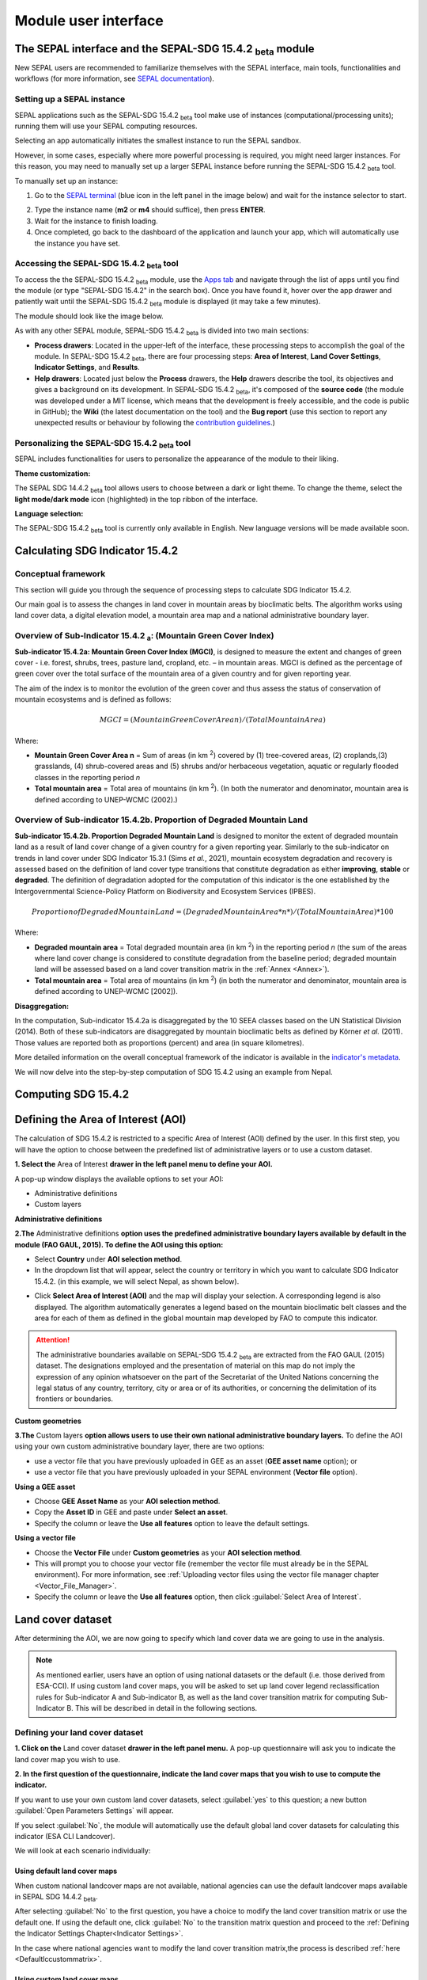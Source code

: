 Module user interface
=====================

The SEPAL interface and the SEPAL-SDG 15.4.2 :sub:`beta` module
---------------------------------------------------------------

New SEPAL users are recommended to familiarize themselves with the SEPAL interface, main tools, functionalities and workflows (for more information, see `SEPAL documentation <https://docs.sepal.io/en/latest/setup/presentation.html#sepal-interface>`_).

Setting up a SEPAL instance
^^^^^^^^^^^^^^^^^^^^^^^^^^^
SEPAL applications such as the SEPAL-SDG 15.4.2 :sub:`beta` tool make use of instances (computational/processing units); running them will use your SEPAL computing resources.

Selecting an app automatically initiates the smallest instance to run the SEPAL sandbox. 

However, in some cases, especially where more powerful processing is required, you might need larger instances. For this reason, you may need to manually set up a larger SEPAL instance before running the SEPAL-SDG 15.4.2 :sub:`beta` tool. 

To manually set up an instance:

1. Go to the `SEPAL terminal <https://docs.sepal.io/en/latest/setup/presentation.html#terminal>`_ (blue icon in the left panel in the image below) and wait for the instance selector to start.

.. image:: ../_static/sepal/setting_instance.PNG
   :align: center
   :width: 600
   :alt: Setting instances

2. Type the instance name (**m2** or **m4** should suffice), then press **ENTER**.
3. Wait for the instance to finish loading.
4. Once completed, go back to the dashboard of the application and launch your app, which will automatically use the instance you have set.

Accessing the SEPAL-SDG 15.4.2 :sub:`beta` tool
^^^^^^^^^^^^^^^^^^^^^^^^^^^^^^^^^^^^^^^^^^^^^^^

To access the the SEPAL-SDG 15.4.2 :sub:`beta` module, use the `Apps tab <https://docs.sepal.io/en/latest/setup/presentation.html#apps-tab>`_ and navigate through the list of apps until you find the module (or type "SEPAL-SDG 15.4.2" in the search box). Once you have found it, hover over the app drawer and patiently wait until the SEPAL-SDG 15.4.2 :sub:`beta` module is displayed (it may take a few minutes). 

.. image:: ../_static/sepal/accessing_sepal_module.png
   :align: center
   :width: 1000
   :alt: Accessing module

The module should look like the image below. 

As with any other SEPAL module, SEPAL-SDG 15.4.2 :sub:`beta` is divided into two main sections:

- **Process drawers**: Located in the upper-left of the interface, these processing steps to accomplish the goal of the module. In SEPAL-SDG 15.4.2 :sub:`beta`, there are four processing steps: **Area of Interest**, **Land Cover Settings**, **Indicator Settings**, and **Results**.

- **Help drawers**: Located just below the **Process** drawers, the **Help** drawers describe the tool, its objectives and gives a background on its development. In SEPAL-SDG 15.4.2 :sub:`beta`, it's composed of the **source code** (the module was developed under a MIT license, which means that the development is freely accessible, and the code is public in GitHub); the **Wiki** (the latest documentation on the tool) and the **Bug report** (use this section to report any unexpected results or behaviour by following the `contribution guidelines <https://github.com/dfguerrerom/sepal_mgci/blob/master/CONTRIBUTE.md>`_.)

.. image:: ../_static/sepal/module_interface.PNG
   :align: center
   :width: 1000
   :alt: MGCI module interface

Personalizing the SEPAL-SDG 15.4.2 :sub:`beta` tool
^^^^^^^^^^^^^^^^^^^^^^^^^^^^^^^^^^^^^^^^^^^^^^^^^^^

SEPAL includes functionalities for users to personalize the appearance of the module to their liking.

**Theme customization:**

The SEPAL SDG 14.4.2 :sub:`beta` tool allows users to choose between a dark or light theme. To change the theme, select the **light mode/dark mode** icon (highlighted) in the top ribbon of the interface.

.. image:: ../_static/sepal/theme_customization.PNG
   :align: center
   :width: 800
   :alt: Module personalization

**Language selection:**

The SEPAL-SDG 15.4.2 :sub:`beta` tool is currently only available in English. New language versions will be made available soon. 

Calculating SDG Indicator 15.4.2
--------------------------------

Conceptual framework
^^^^^^^^^^^^^^^^^^^^
This section will guide you through the sequence of processing steps to calculate SDG Indicator 15.4.2.

Our main goal is to assess the changes in land cover in mountain areas by bioclimatic belts. The algorithm works using land cover data, a digital elevation model, a mountain area map and a national administrative boundary layer.

Overview of Sub-Indicator 15.4.2 :sub:`a`: (Mountain Green Cover Index)
^^^^^^^^^^^^^^^^^^^^^^^^^^^^^^^^^^^^^^^^^^^^^^^^^^^^^^^^^^^^^^^^^^^^^^^

**Sub-indicator 15.4.2a: Mountain Green Cover Index (MGCI)**, is designed to measure the extent and changes of green cover - i.e. forest, shrubs, trees, pasture land, cropland, etc. – in mountain areas. MGCI is defined as the percentage of green cover over the total surface of the mountain area of a given country and for given reporting year.

The aim of the index is to monitor the evolution of the green cover and thus assess the status of conservation of mountain ecosystems and is defined as follows:

.. math::
    
    MGCI = (Mountain Green Cover Area n)/(Total Mountain Area)

Where: 

- **Mountain Green Cover Area n** = Sum of areas (in km :sup:`2`) covered by (1) tree-covered areas, (2) croplands,(3) grasslands, (4) shrub-covered areas and (5) shrubs and/or herbaceous vegetation, aquatic or regularly flooded classes in the reporting period *n*
- **Total mountain area** = Total area of mountains (in km :sup:`2`). (In both the numerator and denominator, mountain area is defined according to UNEP-WCMC (2002).)

Overview of Sub-indicator 15.4.2b. Proportion of Degraded Mountain Land
^^^^^^^^^^^^^^^^^^^^^^^^^^^^^^^^^^^^^^^^^^^^^^^^^^^^^^^^^^^^^^^^^^^^^^^

**Sub-indicator 15.4.2b. Proportion Degraded Mountain Land** is designed to monitor the extent of degraded mountain land as a result of land cover change of a given country for a given reporting year. Similarly to the sub-indicator on trends in land cover under SDG Indicator 15.3.1 (Sims *et al.*, 2021), mountain ecosystem degradation and recovery is assessed based on the definition of land cover type transitions that constitute degradation as either **improving**, **stable** or **degraded**. The definition of degradation adopted for the computation of this indicator is the one established by the Intergovernmental Science-Policy Platform on Biodiversity and Ecosystem Services (IPBES).

.. math::

	Proportion of Degraded Mountain Land = (Degraded Mountain Area *n*) / (Total Mountain Area) * 100

Where:

- **Degraded mountain area** = Total degraded mountain area (in km :sup:`2`) in the reporting period *n* (the sum of the areas where land cover change is considered to constitute degradation from the baseline period; degraded mountain land will be assessed based on a land cover transition matrix in the :ref:`Annex <Annex>`).
- **Total mountain area** = Total area of mountains (in km :sup:`2`) (in both the numerator and denominator, mountain area is defined according to UNEP-WCMC [2002]).

**Disaggregation:**

In the computation, Sub-indicator 15.4.2a is disaggregated by the 10 SEEA classes based on the UN Statistical Division (2014). Both of these sub-indicators are disaggregated by mountain bioclimatic belts as defined by Körner *et al.* (2011). Those values are reported both as proportions (percent) and area (in square kilometres).

More detailed information on the overall conceptual framework of the indicator is available in the `indicator's metadata <https://unstats.un.org/sdgs/metadata/files/Metadata-15-04-02.pdf>`_.

We will now delve into the step-by-step computation of SDG 15.4.2 using an example from Nepal.

Computing SDG 15.4.2
--------------------
Defining the Area of Interest (AOI)
-----------------------------------

The calculation of SDG 15.4.2 is restricted to a specific Area of Interest (AOI) defined by the user. In this first step, you will have the option to choose between the predefined list of administrative layers or to use a custom dataset. 

**1.	Select the** Area of Interest **drawer in the left panel menu to define your AOI.** 

A pop-up window displays the available options to set your AOI: 

- Administrative definitions
- Custom layers

.. image:: ../_static/sepal/defining_aoi.PNG
   :align: center
   :width: 800
   :alt: Defining AOI


**Administrative definitions**


**2.The** Administrative definitions **option uses the predefined administrative boundary layers available by default in the module (FAO GAUL, 2015). To define the AOI using this option:**

- Select **Country** under **AOI selection method**.
- In the dropdown list that will appear, select the country or territory in which you want to calculate SDG Indicator 15.4.2. (in this example, we will select Nepal, as shown below).

.. image:: ../_static/sepal/aoi_definition_country.PNG
   :align: center
   :width: 450
   :alt: Selecting Nepal

- Click **Select Area of Interest (AOI)** and the map will display your selection. A corresponding legend is also displayed. The algorithm automatically generates a legend based on the mountain bioclimatic belt classes and the area for each of them as defined in the global mountain map developed by FAO to compute this indicator. 

.. image:: ../_static/sepal/aoi_defined.PNG
   :align: center
   :width: 700
   :alt: Displaying Nepal

.. Attention:: The  administrative boundaries available on SEPAL-SDG 15.4.2 :sub:`beta` are extracted from the FAO GAUL (2015) dataset. The designations employed and the presentation of material on this map do not imply the expression of any opinion whatsoever on the part of the Secretariat of the United Nations concerning the legal status of any country, territory, city or area or of its authorities, or concerning the delimitation of its frontiers or boundaries. 

**Custom geometries**

**3.The** Custom layers **option allows users to use their own national administrative boundary layers.** To define the AOI using your own custom administrative boundary layer, there are two options: 

- use a vector file that you have previously uploaded in GEE as an asset (**GEE asset name** option); or 
- use a vector file that you have previously uploaded in your SEPAL environment (**Vector file** option).

**Using a GEE asset**

- Choose **GEE Asset Name** as your **AOI selection method**.
- Copy the **Asset ID** in GEE and paste under **Select an asset**.
- Specify the column or leave the **Use all features** option to leave the default settings.

.. image:: ../_static/sepal/aoi_definition_gee.PNG
   :align: center
   :width: 600
   :alt: Defining AOI using GEE asset

**Using a vector file**

- Choose the **Vector File** under **Custom geometries** as your **AOI selection method**.
- This will prompt you to choose your vector file (remember the vector file must already be in the SEPAL environment). For more information, see :ref:`Uploading vector files using the vector file manager chapter <Vector_File_Manager>`.
- Specify the column or leave the **Use all features** option, then click :guilabel:`Select Area of Interest`.

.. image:: ../_static/sepal/aoi_definition_gee.PNG
   :align: center
   :width: 500
   :alt: Defining AOI using a vector file

Land cover dataset
------------------

After determining the AOI, we are now going to specify which land cover data we are going to use in the analysis.

.. Note:: As mentioned earlier, users have an option of using national datasets or the default (i.e. those derived from ESA-CCI). If using custom land cover maps, you will be asked to set up land cover legend reclassification rules for Sub-indicator A and Sub-indicator B, as well as the land cover transition matrix for computing Sub-Indicator B. This will be described in detail in the following sections.

Defining your land cover dataset 
^^^^^^^^^^^^^^^^^^^^^^^^^^^^^^^^

**1.	Click on the** Land cover dataset **drawer in the left panel menu.** A pop-up questionnaire will ask you to indicate the land cover map you wish to use. 

.. image:: ../_static/sepal/default_datasets.PNG
   :align: center
   :width: 900
   :alt: Land cover module

**2. In the first question of the questionnaire, indicate the land cover maps that you wish to use to compute the indicator.**

If you want to use your own custom land cover datasets, select :guilabel:`yes` to this question; a new button :guilabel:`Open Parameters Settings` will appear. 

If you select :guilabel:`No`, the module will automatically use the default global land cover datasets for calculating this indicator (ESA CLI Landcover). 

We will look at each scenario individually:

Using default land cover maps
~~~~~~~~~~~~~~~~~~~~~~~~~~~~~

When custom national landcover maps are not available, national agencies can use the default landcover maps available in SEPAL SDG 14.4.2 :sub:`beta`.

After selecting :guilabel:`No` to the first question, you have a choice to modify the land cover transition matrix or use the default one. If using the default one, click :guilabel:`No` to the transition matrix question and proceed to the :ref:`Defining the Indicator Settings Chapter<Indicator Settings>`.

In the case where national agencies want to modify the land cover transition matrix,the process is described :ref:`here <Defaultlccustommatrix>`.

Using custom land cover maps
~~~~~~~~~~~~~~~~~~~~~~~~~~~
- Select :guilabel:`yes`  to the first question. Then select :guilabel:`Open Parameters Settings` as shown below:

.. image:: ../_static/sepal/custom_lc.PNG
   :align: center
   :width: 900
   :alt: Using custom landcover

- This opens a new pop-up window that allows you to select your land cover maps as a GEE asset (remember that they must be stored as a `GEE image collection <https://developers.google.com/earth-engine/guides/ic_creating>`_ to be able to be imported.) Use the bottom arrow to choose your asset or copy and paste it directly from GEE. Then select :guilabel:`Get classes`.

.. image:: ../_static/sepal/custom_datasets_1.PNG
   :width: 900
   :alt: Custom landcover map

Reclassifying the land cover map legend for Sub-indicator A computation
^^^^^^^^^^^^^^^^^^^^^^^^^^^^^^^^^^^^^^^^^^^^^^^^^^^^^^^^^^^^^^^^^^^^^^^

- Once you have specified your custom image collection, you will be required to reclassify the legend of your land cover maps into the ten land cover classes as defined by the UN-SEEA (as explained earlier, this is the FAO-defined land cover legend for SDG 15.4.2 computation).

.. image:: ../_static/sepal/custom_reclassification_sub_a.PNG
   :align: center
   :width: 900
   :alt: Reclassifying Sub-indicator A

Reclassification can be done in two different ways: 

- by manually reclassifying your source and target land classes; or 
- by uploading a reclassification matrix.

Using a reclassification matrix
~~~~~~~~~~~~~~~~~~~~~~~~~~~~~~~~

.. _reclass_table:
  .. tip::
   
     What is a reclassification matrix table?

     A reclassification matrix is a comma-separated value (.csv) file used to reclassify old pixel values into new ones. The .csv file only has to contain two values per line: the first one refers to the **from** value; the second is the **target** value, as described in the following table: 

      .. csv-table:: Reclassification table example
         :header: "Origin class", "Target class"
         :widths: auto
         :align: center

         "311", "1"
         "111", "5"
         "...","..."
         "511", "4"

- To upload a reclassification table, select the arrow icon :guilabel:`⬆` located in the upper-right corner of the reclassification pop-up window (see image above).

- Upload a reclassification matrix table in :code:`.csv` format, indicating the SEEA land cover equivalent of the classes of your land cover map. Remember the table must already be uploaded in your SEPAL environment (for more information, see `how to exchange files in SEPAL <https://docs.sepal.io/en/latest/setup/filezilla.html#exchange-files-with-sepal>`_).


.. Tip:: The target values must match the UN-SEAA class codes for Sub-indicator A (select the **Info** button at the top of the table for information on how SEEA classes are coded).

.. image:: ../_static/sepal/reclassification_sub_b.PNG
   :align: center
   :width: 900
   :alt:  Uploading a reclassification matrix

- Selecting :guilabel:`load` will automatically reclassify your land cover legend into the legend defined by the reclassification matrix.

- **In certain cases, landcover classes might be classified as** No Data, Missing Values or Unclassified. **In such cases, leaving the classes blank will be interpreted as O values by SEPAL SDG 15.4.2 :sub:`beta`, and consequently not included in the computation. (Note: Any values left blank will be interpreted as 0).**

.. Important:: For ease and comparability in defining the reclassification matrix, the development team has created a .csv template that countries can download and modify for their use. You can also find the template in the :ref:`Annex section <Annex>`. (Remember you have to upload the .csv file into SEPAL to use it.)

Manual reclassification 
~~~~~~~~~~~~~~~~~~~~~~~~
- Directly specify the reclassification rules by manually indicating the SEEA land cover equivalent (in the **Destination class** column) of each of the land cover classes of your land cover map (in the **Original class** column) (see screenshot below). (If needed, the **Information** icon located in the **Tools** ribbon (upper-right) can be used to refer to UN-SEAA classes.)
- After manually reclassifying your legend, you can select :guilabel:`💾`  at the top of the table to save the table as a .csv file that can be used at a future calculation instead of manually filling out the table again.

.. image:: ../_static/sepal/custom_reclassification_sub_a.PNG
   :align: center
   :width: 900
   :alt: Manual reclassification

In our example, we will reclassify Nepal’s national land cover class using the following guide:

.. image:: ../_static/sepal/nepal_classification_guide.png
   :align: center
   :width: 700
   :alt: Reclassification table - Nepal

- Once you have reclassified all land classes for Sub-Indicator A, select **Reclassify Land Cover for Sub-Indicator B**.

Reclassifying your land cover map legend for Sub-indicator B computation
^^^^^^^^^^^^^^^^^^^^^^^^^^^^^^^^^^^^^^^^^^^^^^^^^^^^^^^^^^^^^^^^^^^^^^^^
This step allows you to reclassify the legend of your land cover map for computing Sub-indicator B. 

.. Note:: In contrast to Sub-Indicator A, the land cover legend used for the calculation of Sub-indicator B does not necessarily have to be the one with ten UN-SEEA classes. In this sub-indicator, the UN-SEEA legend can be adapted to the national context to ensure that it adequately captures the key degradation and improvement transitions identified in the prior step. For instance, a given country may decide to differentiate **natural forests** from **tree plantations** in sub-indicator B. 

For this reason, this step allows users to apply a new reclassification or use the same reclassification rules defined in Sub-indicator A. In the latter, you can access the the reclassification matrix you created and saved earlier by selecting the **Upload** button and choosing the file. For both cases, the land cover reclassification rules must be a :code:`.csv` file, following the same method as in the previous step.

Check the :ref:`Annex <Annex>` for the template that can be modified for your land cover legend.

Uploading a transition matrix for computing Sub-indicator B
^^^^^^^^^^^^^^^^^^^^^^^^^^^^^^^^^^^^^^^^^^^^^^^^^^^^^^^^^^^

.. Important:: **This step should only be completed if you have provided different land cover reclassification rules for Sub-indicator B in the prior step.** 

The next step is to upload a land cover transition matrix that defines the transitions between the land cover classes. We will consider the transitions to be either **degraded** , **stable** or **improved** (consistent with the legend you provided in the prior step). This will allow SEPAL-SDG 15.4.2 :sub:`beta` to compute this sub-indicator in the next processing steps.

Here again the transition matrix should have been previously uploaded in your SEPAL environment as a :code:`.csv` file. Remember that the transition matrix must include the following columns: **from_code, to_code, from_name, to_name, impact_name, impact_code** (indication of change between land cover classes).

Check the :ref:`Annex <Annex>` for the transition matrix template.

.. image:: ../_static/sepal/transition_file.PNG
   :align: center
   :width: 700
   :alt: Transition matrix

.. _Defaultlccustommatrix:

Changing the default land cover transition matrix for computing Sub-indicator B using default global land cover data
^^^^^^^^^^^^^^^^^^^^^^^^^^^^^^^^^^^^^^^^^^^^^^^^^^^^^^^^^^^^^^^^^^^^^^^^^^^^^^^^^^^^^^^^^^^^^^^^^^^^^^^^^^^^^^^^^^^^

As explained earlier, SEPAL-SDG 15.4.2 :sub:`beta` gives users the liberty to modify the land cover transition matrix even when the default landcover maps have been used. This capability allows national authorities to adapt the transition matrix to their local context and consequently capture the main land degradation processes occurring in the country without needing to provide alternative land cover data.

This can be done by selecting :guilabel:`Yes` to the second question of the land cover dataset questionnaire, and then selecting :guilabel:`Open Parameter Settings`.

.. image:: ../_static/sepal/default_lc_custom_tm.PNG
   :align: center
   :width: 900
   :alt: Reclassify table

This will open a pop-up window including the default land cover transitions matrix, showing **positive** land cover transitions in green, **negative** in red, and **stable/neutral** transitions in blue. The matrix can be directly modified by clicking on each cell and changing the sign of the transition.

.. image:: ../_static/sepal/transition_matrix_modify.PNG
   :align: center
   :width: 900
   :alt: Reclassify table

Once finished, click outside the window and move to the next processing step: **Indicator settings**.

.. Attention::

   Adapting the default land cover transition matrix using the default global land cover data should be carefully considered. Decisions about which land cover transitions are linked to a degradation or an improvement process in the context of Sub-indicator B should be made taking into account the expected change in biodiversity and mountain ecosystem functions or services that are considered desirable in a local or national context. For these reasons, FAO makes the recommendation to consider as degradation all land cover transitions that involve changes from natural land cover types (e.g. forests, shrublands, grasslands, wetlands) to anthropogenic land cover types (e.g. artificial surfaces, cropland, pastures, plantation forests) as a general rule, given that land use change is known to be the primary driver of biodiversity loss (IPBES, 2019).

.. _Indicator settings:

Indicator settings
------------------

Now that we have defined our area of interest and the land cover data to be used in the analysis together with the land cover legend reclassification rules and associated transitions, select the **Indicator settings** drawer to set the parameters that the tool will base the computation on.

.. image:: ../_static/sepal/defining_indicator_settings.PNG
   :align: center
   :width: 900
   :alt: Reclassify table

From here, we will address the sub-indicators individually.

Defining parameters for Sub-indicator A: Mountain Green Cover Index
^^^^^^^^^^^^^^^^^^^^^^^^^^^^^^^^^^^^^^^^^^^^^^^^^^^^^^^^^^^^^^^^^^^

**1. Select the** Add layer **icon (highlighted below) to define the years for which the indicator will be calculated.**

.. image:: ../_static/sepal/adding_reporting_years.PNG
   :align: center
   :width: 800
   :alt: Indicator settings

**2. In the pop-up window that will appear, link each of the land maps (either the default ones or the custom ones that you may have uploaded in prior steps) to the corresponding reference year of each map. You can report one or multiple years. To increase the number of years to be reported, select the** + **sign to define additional years that you need to report.** 

.. image:: ../_static/sepal/defining_reporting_years_subA.PNG
   :align: center
   :width: 500
   :alt: Reclassify table

.. note:: Remember that reporting years for Sub-indicator A are **2000, 2005, 2010, 2015 and subsequently every three years (2018, 2021, 2024).** If you are using custom national land cover maps that are not annually updated and do not exactly match reporting years (e.g. you may have a land cover map for 2004 instead of 2005), the tool will automatically interpolate values for the reporting years based on the years for which land cover data is available. 

.. image:: ../_static/sepal/multiple_years.PNG
   :align: center
   :width: 350
   :alt: Defining multiple years

**3.	When finished, select** OK. **The list of reporting years will now be listed at the bottom of the** Sub-indicator A **box.**

.. image:: ../_static/sepal/defining_years_subA.PNG
   :align: center
   :width: 900
   :alt: Reclassify table

**4. SEPAL SDG 15.4.2 :sub:`beta` offers the following advanced options:**

.. image:: ../_static/sepal/advanced_settings.PNG
   :align: center
   :width: 900
   :alt: Advanced options

- using **real surface area** methods instead of **planimetric** options used by default by SEPAL SDG 15.4.2 :sub:`beta`(for more information, see indicator's metadata); 
- running in **GEE** for large datasets (large datasets automatically use GEE for computation; this option should be chosen when there are computational time errors (usually associated with large datasets and hence cannot be run on the fly); and
- **process scale**: when activated, users can define the computational scale (remember: the scale chosen will affect the speed of computation – finer scales will take more time and vice versa – and the accuracy of the results; if this option is not chosen, computation will run at the scale of the input data).
  
Defining parameters for Sub-indicator B: Proportion of Degraded Mountain Land
^^^^^^^^^^^^^^^^^^^^^^^^^^^^^^^^^^^^^^^^^^^^^^^^^^^^^^^^^^^^^^^^^^^^^^^^^^^^^
In Sub-indicator B, the extent of degraded mountain land is calculated first in the baseline period 2000–2015 (unlike Sub-indicator A). This baseline sets the benchmark ​from which the extent of land degradation is measured and monitored (i.e. every three years after 2015). Put simply, new land cover degradation in the reporting periods (2018, 2021, 2024, etc.) is added to the baseline to estimate the current extent of land cover degradation. This is why the tool automatically uses 2000-2015 as the baseline in this instance.

**1. Define your landcover maps for the baseline years (2000 and 2015) by linking each of the land maps to the corresponding reference year of each map. If you are using custom national land cover maps that do not exactly match reporting years of the baseline, select the map whose reference year is closest to the reporting year (e.g. you could select a land cover map for 1998 for the reporting year 2000).**

.. image:: ../_static/sepal/baseline_definition.PNG
   :align: center
   :width: 500
   :alt: Reclassify table

**2. Then define the land cover maps for each of the reporting years and select** OK.

.. image:: ../_static/sepal/reporting_definition.PNG
   :align: center
   :width: 500
   :alt: Reclassify table

Calculation of SDG Indicator 15.4.2
-----------------------------------

Once you have set the parameters of each sub-indicator, the tool is now ready to compute the sub-indicators (as shown below):

.. image:: ../_static/sepal/defining_reporting_years_results.PNG
   :align: center
   :width: 1000
   :alt: Sub-indicator computations

1. Select :guilabel:`Calculate MGCI`  to initiate the computation.

2. Once computation is completed, you should see a resemblance of the image below:

.. image:: ../_static/sepal/mgci_results_processing.PNG
   :align: center
   :width: 1200
   :alt: Reclassify table

.. tip::

   SEPAL-SDG 15.4.2 :sub:`beta` calculates the indicator values assuming planimetric area methods by default. To calculate indicator values using the real surface area method (a method that takes into account the third dimension of mountain surfaces through the use of digital elevation models and is known to derive closer estimates of the real surface area of mountain regions), select **Use Real Surface Area**.

3. The entire computation is done on the fly. Thus, you need to export your reporting tables to visualize and use them as required by selecting :guilabel:`Export Reporting Tables`.  When completed, a message will appear indicating where the tables have been exported. 

.. image:: ../_static/sepal/exporting_results.PNG
   :align: center
   :width: 800
   :alt:  Export of reporting table

Calculation from task
^^^^^^^^^^^^^^^^^^^^^
As explained in the previous sections, SEPAL runs on the Google Earth interface. This means that the computation is restricted by available GEE resources. One limitation is the time allowable to get results on the fly (see `computation time out <https://developers.google.com/earth-engine/guides/debugging#timed-out>`_): any computation that takes more than five minutes will automatically create an exception. To overcome this limitation, the process will be executed as a task — an operation that is capable of running much longer than the standard timeout. Simply put, the computation is redirected to run on  GEE as opposed to the module. If the computation is created as a task, you will see a similar message as shown in the image below:

.. image:: ../_static/sepal/tasks_notification.PNG
   :align: center
   :width: 1200
   :alt: Calculation from task notification

The computation in GEE can be seen running under the GEE tasks as shown here:

.. image:: ../_static/sepal/tasks_tab.PNG
   :width: 400
   :align: center
   :alt: Computation in GEE

When computation can’t be done on the fly, a new file containing the ID of the task is created and stored in the folder, **../module_results/sdg_indicators/mgci/tasks**. This file will help you to track the status of the task at any moment. An alternative way to track the progress of the task is by using the **GEE task tracker** as shown above, where you can find the tasks that are running on the server.

Once the computation in GEE is complete, return to SEPAL-SDG 15.4.2 :sub:`beta` to continue with the rest of the computation.

Select the **Export from tasks** drawer in the left menu panel. This window highlights the steps to process GEE tasks as seen below:

.. image:: ../_static/sepal/export_from_task.PNG
   :align: center
   :width: 900
   :alt: Exporting task from file

**1. To enable a computation from task, locate the task file within SEPAL.**

To do so, either search for a :code:`.json` task file in your SEPAL environment using the navigator by selecting the **Search file** button, and then selecting the :guilabel:`Download Reporting Tables` button. The result will be displayed if the process status is complete.

.. image:: ../_static/sepal/locating_task_file.PNG
   :align: center
   :width: 900
   :alt: Locating the task file

**2. Alternatively,you can locate the tasks manually on SEPAL by navigating to the** File Layer > Downloads > Module results > Tasks **(as shown below):**

.. image:: ../_static/sepal/locating_tasks.png
   :align: center
   :width: 900
   :alt: Task file Location


**3. Selecting** Download and Export Tables **will finalize the computation**

Visualizing the results
-----------------------

SEPAL SDG 15.4.2 :sub:`beta` allows the visualization of the results in the following two ways: 

• **using the exported tables**, which provides the full results of the computation in a tabular format; and

• **using the MGCI results drawer**, which provides a simplified and visual representation of the results.

Let’s look at these individually:

Visualizing the results using the exported tables
^^^^^^^^^^^^^^^^^^^^^^^^^^^^^^^^^^^^^^^^^^^^^^^^^

As explained earlier, once computation is completed, users can export the reporting tables from their SEPAL environment.

**1. To locate the tables, navigate to the** Files **tab. Under** Downloads, **you should see your table under MGCI reports as shown below:**

.. image:: ../_static/sepal/locating_exported_results.png
   :align: center
   :width: 900
   :alt: Locating exported tables

**2. To download the report from SEPAL, select the report, activating the** Download **icon in the upper-right side of the screen.**

.. image:: ../_static/sepal/downloading_export_report.png
   :align: center
   :width: 900
   :alt: Downloading exported tables

**3. Once the report is downloaded, you can visualize the results of the computation for all reporting years defined earlier on (as seen below).**

.. image:: ../_static/sepal/results_csv.png
   :align: center
   :width: 700
   :alt: Visualization using the reported tables

.. Tip:: The tables follow the standard format for SDG reporting and therefore can be used to report SDG Indicator 15.4.2 values to FAO.


Visualizing results through the MGCI Results drawer
^^^^^^^^^^^^^^^^^^^^^^^^^^^^^^^^^^^^^^^^^^^^^^^^^^^

To explore the results of the computation visually, SEPAL-SDG 15.4.2 :sub:`beta` can generate dashboards and maps that show changes that occurred in the AOI, simply by following these steps:

1.	Select the **MGCI results** drawer in the left panel (as seen below).

.. image:: ../_static/sepal/results_drawer.PNG
   :align: center
   :width: 1000
   :alt: Results drawer

2. The **Visualization** tab on the top left of the **Results** dashboard generates a map of your AOI. Select the tab and choose a year to visualize in the drop down list and click **+** (as seen below).

.. image:: ../_static/sepal/results_mapped.PNG
   :align: center
   :width: 1000
   :alt:   Visualization

As seen above, the map generated by the tool shows the land classes and degradation status for each of the years.

3. To generate the results from the computation for Sub-indicator A, select the **Sub-Indicator A** tab and choose the year you want to visualize; then select the :guilabel:`Calculate` button. This will generate dashboards to visualize the results of the computation. As seen below, the tool will generate an **Overall MGCI** for your study area. Additionally, dashboards will be generated for each of the bioclimatic classes.

.. image:: ../_static/sepal/sub_a_results.PNG
   :align: center
   :width: 800
   :alt: Visualizing Sub-indicator A


.. image:: ../_static/sepal/suba_by_bioclimatic_belts.PNG
   :align: center
   :width: 800
   :alt: Visualizing Sub-indicator A

4. To see the results for Sub-Indicator B, select the **Sub-Indicator B** tab and choose a target year (baseline or one of the reporting years) using the drop-down arrow and a bioclimatic belt. Then select :guilabel:`Calculate`.

.. image:: ../_static/sepal/subindicator_b_results.PNG
   :align: center
   :width: 700
   :alt: Visualizing Sub-indicator B

The results (shown as transitions in land cover types for a given belt) will be displayed using a Sankey Plot (as shown below).

.. image:: ../_static/sepal/subindicator_b_dashboard.PNG
   :align: center
   :width: 700
   :alt: Visualizing the bioclimatic belts
  
.. _Annex:

Annex
-----

This section contains supplementary information and resources for an enhanced understanding and operationalization of SEPAL-SDG 15.4.2 :sub:`beta`.

Computation resources: template tables
^^^^^^^^^^^^^^^^^^^^^^^^^^^^^^^^^^^^^

.. Tip:: All templates contain a README section to guide users through populating the template.

Template A: Custom Land Cover Map Reclassification template
~~~~~~~~~~~~~~~~~~~~~~~~~~~~~~~~~~~~~~~~~~~~~~~~~~~~~~~~~~~

In the computation of Sub-indicator A using **custom** landcover maps, SEPAL SDG 15.4.2 :sub:`beta` calls for reclassifying land cover legends into the legend defined by UN-SEAA.

The development team recommends countries to adopt this template to reclassify their land cover maps. (It is important to note that the origin and target names and codes must be properly defined for the reclassification to work properly). 

The table structure calls users to have the following fields defined as columns:

- from_name: Associated name of each land cover class of the custom land cover map.

- from_code: Numerical code (pixel value) of each land cover class of the custom land cover map.

Download Template A:

.. raw:: html

   <a target="_blank" href="../_static/sepal_tables/Custom_LC_Classification_SubB.csv" download="_static/sepal_tables/Custom_LC_Classification_SubB.csv">Custom_LC_Classification_SubB</a>

Template B: Custom Land Cover Classification template (Sub-indicator B) 
~~~~~~~~~~~~~~~~~~~~~~~~~~~~~~~~~~~~~~~~~~~~~~~~~~~~~~~~~~~~~~~~~~~~~~~

As explained earlier,countries must use the UN-SEAA defined classes in Sub-indicator A; however, they have more liberty when defining the classification scheme for Sub-indicator B.

Countries can opt to use the UN-SEAA classification legend (defined in the earlier step) or use the FAO-defined template to develop their classification.

Download Template B:

.. raw:: html

   <a target="_blank" href="../_static/sepal_tables/Default LC_map_reclassification.csv" download="_static/sepal_tables/LC_map_reclassification.csv">LC_map_reclassificato</a>

Template C: Transition matrix
~~~~~~~~~~~~~~~~~~~~~~~~~~~~~

This template is to be used when a custom land classification legend is used in the computation of Sub-indicator B. It enables countries to fully capture the transitions occurring in land cover.

When adopting this template, remember to fully capture the original and resultant classes, the impact, and their subsequent codes for the transition to be fully captured by SEPAL SDG 15.4.2 :sub:`.

The following fields must be defined:

- from_name: associated name of the original land cover class;
- from_code: numerical code (pixel value) of the original land cover class;
- to_name: associated name of the final land cover class;
- to_code: numerical code (pixel value) of the final land cover class;
- impact_name: expected impact of the land cover transition (only three values are allowed: **degraded, stable, improved**); and
- impact_code: associated code of the expected impact of the land cover transition (only three values are allowed: **1 for degraded, 2 for stable, 3 for improved**).

Download Template C:

.. raw:: html

   <a target="_blank" href="../_static/sepal_tables/Transition_Matrix_SubB.csv" download="_static/sepal_tables/Transition_Matrix_SubB.csv">Transition_Matrix_SubB</a>

.. note:: 
   
   Remember that SEPAL SDG 15.4.2 :sub:`beta` only accepts :code:`.csv` files. Therefore, once all these tables are modified as per country needs, they should be made into :code:`.csv` files and imported into the SEPAL environment (as described in earlier sections).
